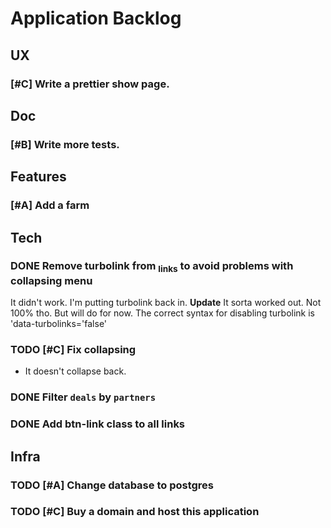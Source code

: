 * Application Backlog
** UX
*** [#C] Write a prettier show page.
** Doc
*** [#B] Write more tests.
** Features
*** [#A] Add a farm
** Tech
*** DONE Remove turbolink from _links to avoid problems with collapsing menu
    It didn't work. I'm putting turbolink back in.
    *Update*
        It sorta worked out. Not 100% tho. But will do for now.
        The correct syntax for disabling turbolink is 'data-turbolinks='false'
*** TODO [#C] Fix collapsing
    * It doesn't collapse back.
*** DONE Filter =deals= by =partners=
*** DONE Add btn-link class to all links
** Infra
*** TODO [#A] Change database to postgres
*** TODO [#C] Buy a domain and host this application
